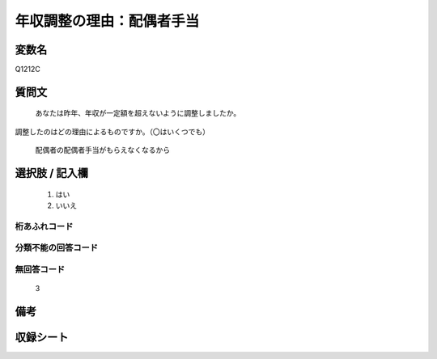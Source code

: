 .. title:: Q1212C
.. rst-class:: item

====================================================================================================
年収調整の理由：配偶者手当
====================================================================================================

.. rst-class:: varname

変数名
==================

Q1212C

.. rst-class:: question

質問文
==================


   あなたは昨年、年収が一定額を超えないように調整しましたか。
調整したのはどの理由によるものですか。（〇はいくつでも）


   配偶者の配偶者手当がもらえなくなるから



.. rst-class:: answer

選択肢 / 記入欄
======================

  1. はい
  2. いいえ
  



.. rst-class:: overflow

桁あふれコード
-------------------------------
  


.. rst-class:: not_classified

分類不能の回答コード
-------------------------------------
  


.. rst-class:: not_available

無回答コード
-------------------------------------
  3


.. rst-class:: bikou

備考
==================
 



.. rst-class:: include_sheet

収録シート
=======================================
.. hlist::
   :columns: 3
   
   
   * p24_3
   
   * p25_3
   
   * p26_3
   
   * p27_3
   
   * p28_3
   
   


.. index:: Q1212C